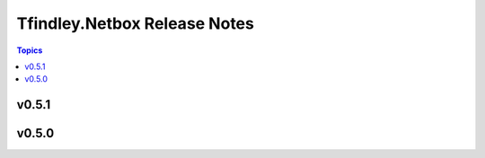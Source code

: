 =============================
Tfindley.Netbox Release Notes
=============================

.. contents:: Topics

v0.5.1
======

v0.5.0
======

